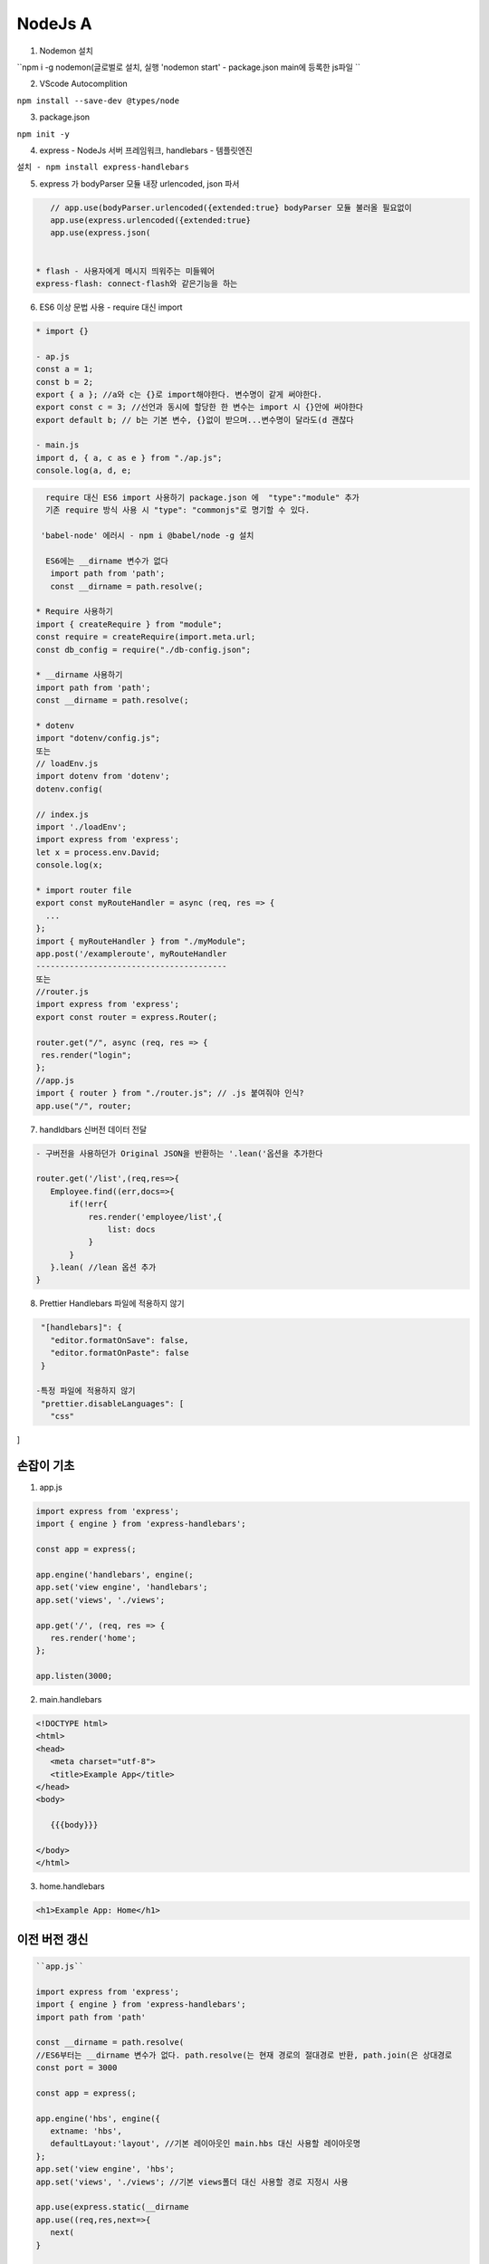 NodeJs A
========

1. Nodemon 설치

``npm i -g nodemon(글로벌로 설치, 실행 'nodemon start' - package.json main에 등록한 js파일 ``

2. VScode Autocomplition
 
``npm install --save-dev @types/node``

3. package.json 

``npm init -y``

4. express - NodeJs 서버 프레임워크, handlebars - 템플릿엔진

``설치 - npm install express-handlebars``

5. express 가 bodyParser 모듈 내장 urlencoded, json 파서

.. code-block::

    // app.use(bodyParser.urlencoded({extended:true} bodyParser 모듈 불러올 필요없이
    app.use(express.urlencoded({extended:true}
    app.use(express.json(


 * flash - 사용자에게 메시지 띄워주는 미들웨어
 express-flash: connect-flash와 같은기능을 하는 


6. ES6 이상 문법 사용 - require 대신 import

.. code-block:: console


 * import {}

 - ap.js
 const a = 1;
 const b = 2;
 export { a }; //a와 c는 {}로 import해야한다. 변수명이 같게 써야한다.
 export const c = 3; //선언과 동시에 할당한 한 변수는 import 시 {}안에 써야한다
 export default b; // b는 기본 변수, {}없이 받으며...변수명이 달라도(d 괜찮다 

 - main.js
 import d, { a, c as e } from "./ap.js";
 console.log(a, d, e;

.. code-block::

   require 대신 ES6 import 사용하기 package.json 에  "type":"module" 추가
   기존 require 방식 사용 시 "type": "commonjs"로 명기할 수 있다.

  'babel-node' 에러시 - npm i @babel/node -g 설치
  
   ES6에는 __dirname 변수가 없다
    import path from 'path';
    const __dirname = path.resolve(;
    
 * Require 사용하기 
 import { createRequire } from "module";
 const require = createRequire(import.meta.url;
 const db_config = require("./db-config.json";

 * __dirname 사용하기
 import path from 'path';
 const __dirname = path.resolve(;

 * dotenv
 import "dotenv/config.js";
 또는
 // loadEnv.js
 import dotenv from 'dotenv';
 dotenv.config(

 // index.js
 import './loadEnv';
 import express from 'express';
 let x = process.env.David;
 console.log(x;

 * import router file
 export const myRouteHandler = async (req, res => {
   ...
 };
 import { myRouteHandler } from "./myModule";
 app.post('/exampleroute', myRouteHandler
 ----------------------------------------
 또는
 //router.js
 import express from 'express';
 export const router = express.Router(;

 router.get("/", async (req, res => {
  res.render("login";
 };
 //app.js
 import { router } from "./router.js"; // .js 붙여줘야 인식?
 app.use("/", router;


7. handldbars 신버전 데이터 전달

.. code-block::

 - 구버전을 사용하던가 Original JSON을 반환하는 '.lean('옵션을 추가한다

 router.get('/list',(req,res=>{
    Employee.find((err,docs=>{
        if(!err{
            res.render('employee/list',{
                list: docs
            }
        }
    }.lean( //lean 옵션 추가
 }


8. Prettier Handlebars 파일에 적용하지 않기

.. code-block::

  "[handlebars]": {
    "editor.formatOnSave": false,
    "editor.formatOnPaste": false
  }
  
 -특정 파일에 적용하지 않기 
  "prettier.disableLanguages": [
    "css"
]



손잡이 기초
----------

.. image:: https://user-images.githubusercontent.com/30430227/150886419-134eed43-46d9-4789-9fe2-4fb7dafe8488.png

1. app.js 

.. code-block:: console

 import express from 'express';
 import { engine } from 'express-handlebars';

 const app = express(;

 app.engine('handlebars', engine(;
 app.set('view engine', 'handlebars';
 app.set('views', './views';

 app.get('/', (req, res => {
    res.render('home';
 };

 app.listen(3000;


2. main.handlebars

.. code-block:: console

 <!DOCTYPE html>
 <html>
 <head>
    <meta charset="utf-8">
    <title>Example App</title>
 </head>
 <body>

    {{{body}}}

 </body>
 </html>



3. home.handlebars

.. code-block:: console

 <h1>Example App: Home</h1>



이전 버전 갱신
--------------

.. image:: https://user-images.githubusercontent.com/30430227/150892194-3f63963c-acc6-4715-b7ff-2d417762262a.png


.. code-block:: console

 ``app.js``

 import express from 'express';
 import { engine } from 'express-handlebars';
 import path from 'path'

 const __dirname = path.resolve(
 //ES6부터는 __dirname 변수가 없다. path.resolve(는 현재 경로의 절대경로 반환, path.join(은 상대경로
 const port = 3000

 const app = express(;

 app.engine('hbs', engine({
    extname: 'hbs',
    defaultLayout:'layout', //기본 레이아웃인 main.hbs 대신 사용할 레이아웃명 
 };
 app.set('view engine', 'hbs';
 app.set('views', './views'; //기본 views폴더 대신 사용할 경로 지정시 사용

 app.use(express.static(__dirname
 app.use((req,res,next=>{
    next(
 }

 app.get('/', (req, res => {
    res.render('index',{
        name:'Brush'
    };
 };

 app.listen(port, "192.168.0.21",(=>{
    console.log(``The server is running on Port ${port}``
 };

.. code-block:: console

 ``index.hbs``

 <h1>Example App: {{name}} </h1>



MySQL
------

1. 설치

``npm i mysql``

2. 연결하기 

.. code-block:: console

 import mysql from "mysql";

 const con = mysql.createConnection({
  host: "localhost",
  user: "root",
  password: "brush",
 };

 con.connect((err => {
  if (err throw err;
  console.log("Connected";
 };

 * 암호보안
 //db-config.json
 {"host":"localhost", "user":"root", "password":"brush","database":"express_db"}

 //require 사용하기 - JSON 파일 import 지원안한다(assert 로 잘 안된다
 import { createRequire } from "module";
 const require = createRequire(import.meta.url;

 const db_config = require("./db-config.json";

 //사용하기 - 2.연결하기 내용 수정 
 const con = mysql.createConnection({ //con = connection
  host: db_config.host,
  user: db_config.user,
  password: db_config.password,
 };


3. 쿼리 사용하기 - .query 메소드

.. code-block:: console

 * db 생성 - 생성 후 생성코드는 삭제
 con.connect((err => {
  if (err throw err;
  console.log("Connected";
  con.query("create database express_db", (err, result => {
    if (err throw err; //throw - 강제 예외처리
    console.log("database created";
  };
 };

 * db 연결
 const con = mysql.createConnection({
  host: db_config.host,
  user: db_config.user,
  password: db_config.password,
  database: "express_db",
 };

 * 테이블 생성 
 con.connect((err => {
  if (err throw err;
  console.log("Connected";
  const sql =
    "create table users (id int not null primary key auto_increment, name varchar(255 not null, email varchar(255 not null";
  con.query(sql, (err, result => {
    if (err throw err;
    console.log("table created";
  };
 };

 * MySQL 워크벤치를 이용해 데이터 입력

 * 데이터 추출
 con.connect((err => {
  if (err throw err;
  console.log("Connected";
  const sql = "select * from users";
  con.query(sql, (err, result => {
    if (err throw err;
    console.log(result;//인덱스 0의 email만 보기 > console.log(result[0].email;
  };
 };

 * 브라우저로 보내기 
 app.get("/", (req, res => {
  const sql = "select * from users";
  con.query(sql, (err, result, fields => {
    if (err throw err;
    console.log(result;
    res.send(result;
  };
  
 * 데이터 입력해보기
 con.connect((err => {
  if (err throw err;
  console.log("Connected";
  const sql = "insert into users(name,email values('Kevin','k@ke.com'";
  con.query(sql, (err, result, fields => {
    if (err throw err;
    console.log(result;
  };
 };


4. 입력폼 작성

.. code-block:: console

 * index.hbs
 <h1>입력폼</h1>
 <form action="/" method="POST">
    <label for="">이름</label>
    <input type="text" name="name">
    <label for="">메일</label>
    <input type="text" name="email">
    <button type="submit">보내기</button>
 </form>


 * 브라우저에서 들어온 데이터 처리 미들웨어 - body-parser 기능 내장
 app.use(express.urlencoded({extended:true};
 // app.js 이렇게 수정
 app.get("/", (req, res => {
  res.render("index", {};
 };

 app.post("/", (req, res => {
  res.send(req.body;
 };


 * 데이터베이스에 Insert하기
 //INSERT INTO table (a, b, c VALUES (1,2,3를 INSERT INTO table SET a=1, b=2, c=3 로 대체할 수 있다

 app.post("/", (req, res => {
  const sql = "insert into users set ?";//물음표 (? 삽입하면 값 배열로 대체됨
  con.query(sql, req.body, (err, result, fields => {
    if (err throw err;
    console.log(result;
    res.send("등록이 완료"; //res.redirect("/" 해당 경로로 되돌아감
  };
 };



 * 템플릿 엔진 사용 - lean( 안써도 에러안난다^^
 app.get("/", (req, res => {
  const sql = 'select * from users';
  con.query(sql, (err,result,fields=>{
    if(err throw err;
    res.render('index',{users:result}
  }
 };


 //index.hbs
 <table>
    <tr>
        <th>이름</th>
        <th>이메일</th>
        <th>수정</th>
        <th>삭제</th>
    </tr>
    {{#each users}}
    <tr>
        <td>{{this.name}} </td>
        <td>{{this.email}} </td>
        <td><a href="/edit/{{this.id}}">수정</a> </td>
        <td><a href="/delete/{{this.id}}">삭제</a> </td>
    </tr>
    {{/each}}
 </table>

.. image:: https://user-images.githubusercontent.com/30430227/152928825-c5306584-89e0-4af3-8b5b-8bd0f5a20053.png


5. 수정과 삭제

.. code-block:: console

 app.get("/delete/:id", (req, res => {
  const sql = "delete from users where id = ?";
  con.query(sql, [req.params.id], (err, result, fields => {
    if (err throw err;
    console.log(result;
    res.redirect("/";
  };
 };

 * edit.hbs
 <h1>업데이트 폼</h1>

 <form action="/update/{{user.0.id}}" method="POST">
    <label for="">이름</label>
    <input type="text" name="name" value="{{user.0.name}}">
    <label for="">메일</label>
    <input type="text" name="name" value="{{user.0.email}}">
    <button type="submit">업데이트</button>
 </form>


6. 전체 코드

.. code-block:: console

 import express from "express";
 import { engine } from "express-handlebars";
 import path from "path";
 import mysql from "mysql";

 import { createRequire } from "module";
 const require = createRequire(import.meta.url;
 const db_config = require("./db-config.json";

 const con = mysql.createConnection({
  host: db_config.host,
  user: db_config.user,
  password: db_config.password,
  database: "express_db",
 };

 con.connect((err => {
  if (err throw err;
  console.log("Connected";
 };

 const __dirname = path.resolve(;

 const port = 3000;

 const app = express(;

 app.engine(
  "hbs",
  engine({
    extname: "hbs",
    defaultLayout: "main",
  }
 ;

 app.set("view engine", "hbs";
 app.set("views", "./views";

 app.use(express.urlencoded({ extended: true };
 app.use(express.json(;
 app.use(express.static(__dirname;
 app.use((req, res, next => {
  next(;
 };

 app.get("/", (req, res => {
  const sql = "select * from users";
  con.query(sql, (err, result, fields => {
    if (err throw err;
    res.render("index", { users: result };
  };
 };

 app.get("/delete/:id", (req, res => {
  const sql = "delete from users where id = ?";
  con.query(sql, [req.params.id], (err, result, fields => {
    if (err throw err;
    console.log(result;
    res.redirect("/";
  };
 };

 app.get("/edit/:id", (req, res => {
  const sql = "select * from users where id = ?";
  con.query(sql, [req.params.id], (err, result, fields => {
    if (err throw err;
    console.log(result;
    res.render("edit-user", { result };
  };
 };

 app.post("/update/:id", (req, res => {
  const sql = ``update users set ? where id = ${req.params.id}``;
  con.query(sql, req.body, (err, result, fields => {
    if (err throw err;
    console.log(result;
    res.redirect("/";
  };
 };

 app.post("/", (req, res => {
  const sql = "insert into users set ?";
  con.query(sql, req.body, (err, result, fields => {
    if (err throw err;
    console.log(result;
    res.redirect("/";
  };
 };

 app.listen(port, ( => {
  console.log(``The Server is Running on Port ${port}``;
 };



`부트스트랩<https://getbootstrap.com/docs/5.1/getting-started/introduction>`_

`부트스트랩 아이콘CDN<https://icons.getbootstrap.com/#usage>`_


Dependencies Installation
----------------------

.. code-block:: 

 npm install express dotenv express-handlebars body-parser mysql
 //dotenv - 단일 상황에 대한 보안값을 담은 단일 파일 .env
 npm install --save-dev nodemon //nodemon start 로 실행한다 하지만
 //노드몬을 npm start로 실행하기 위해 package.json를 다음과 같이 설정할 수 있다.
  "scripts": {
    "start": "nodemon app.js",
    "test": "echo \"Error: no test specified\" && exit 1"
  },


 * package.json
  "type": "module"


.. image:: https://user-images.githubusercontent.com/30430227/153152900-0ce070ab-1a32-410b-b1a4-dfa5a1a4c2a4.png

.. image:: https://user-images.githubusercontent.com/30430227/153152957-b7a1fd98-a780-41e2-80cc-4b261c47a6eb.png


전체코드 
--------

.. code-block:: console

 *  .env
 DB_HOST = localhost
 DB_NAME = express_db
 DB_USER = root
 DB_PASS = brush


.. code-block:: console

 * app.js

 import express from "express";
 import { engine } from "express-handlebars";
 import path from "path";
 import mysql from "mysql";
 import dotenv from "dotenv";
 dotenv.config(;

 import { createRequire } from "module";
 const require = createRequire(import.meta.url;
 const db_config = require("./db-config.json";

 const con = mysql.createConnection({
  host: process.env.DB_HOST,
  user: process.env.DB_USER,
  password: process.env.DB_PASS,
  database: process.env.DB_NAME,
 };

 con.connect((err => {
  if (err throw err;
  console.log("Connected";
 };

 const __dirname = path.resolve(;

 const port = 3000;

 const app = express(;

 app.engine(
  "hbs",
  engine({
    extname: "hbs",
    defaultLayout: "main",
  }
 ;

 app.set("view engine", "hbs";
 app.set("views", "./views";

 app.use(express.urlencoded({ extended: true };
 app.use(express.json(;
 app.use(express.static(__dirname;
 app.use((req, res, next => {
  next(;
 };

 app.get("/", (req, res => {
  const sql = "select * from users";
  con.query(sql, (err, result, fields => {
    if (err throw err;
    res.render("home", { result };
  };
 };

 app.get("/adduser", (req, res => {
  res.render("add-user";
 };

 app.get("/viewuser/:id", (req, res => {
  const sql = "select * from users where id = ?";
  con.query(sql, [req.params.id], (err, result, fields => {
    if (err throw err;
    console.log(result;
    res.render("view-user", { result };
  };
 };

 app.post("/adduser", (req, res => {
  const sql = "insert into users set ?";
  con.query(sql, req.body, (err, result, fields => {
    if (err throw err;
    console.log(result;
    res.redirect("/";
  };
 };

 app.get("/delete/:id", (req, res => {
  const sql = "delete from users where id = ?";
  con.query(sql, [req.params.id], (err, result, fields => {
    if (err throw err;
    console.log(result;
    res.redirect("/";
  };
 };

 app.get("/edit/:id", (req, res => {
  const sql = "select * from users where id = ?";
  con.query(sql, [req.params.id], (err, result, fields => {
    if (err throw err;
    console.log(result;
    res.render("edit-user", { result };
  };
 };

 app.post("/update/:id", (req, res => {
  const sql = ``update users set ? where id = ${req.params.id}``;
  con.query(sql, req.body, (err, result, fields => {
    if (err throw err;
    console.log(result;
    res.redirect("/";
  };
 };

 app.post("/", (req, res => {
  const sql = "insert into users set ?";
  con.query(sql, req.body, (err, result, fields => {
    if (err throw err;
    console.log(result;
    res.redirect("/";
  };
 };

 app.listen(port, ( => {
  console.log(``The Server is Running on Port ${port}``;
 };


.. code-block:: console

    * views/layouts/main.hbs
    <!DOCTYPE html>
    <html lang="ko">
    <head>
    <meta charset="UTF-8">
    <title>Document</title>
    <link href="https://cdn.jsdelivr.net/npm/bootstrap@5.1.3/dist/css/bootstrap.min.css" rel="stylesheet" integrity="sha384-1BmE4kWBq78iYhFldvKuhfTAU6auU8tT94WrHftjDbrCEXSU1oBoqyl2QvZ6jIW3" crossorigin="anonymous">
    <link rel="stylesheet" href="https://cdn.jsdelivr.net/npm/bootstrap-icons@1.8.1/font/bootstrap-icons.css">
    </head>
    <body>
    <nav class="navbar navbar-expand-lg navbar-dark bg-dark">
        <div class="container-fluid">
        <a href="/" class="navbar-brand">User Management system</a>
        <button class="navbar-toggler" type="button" data-bs-toggle="collapse" data-bs-target="#navbarSupportedContent" area-controls="navbarSupportedContent" aria-expanded="false" aria-label="Toggle navigation">
            <span class="navbar-toggler-icon"></span>
        </button>
        <div class="collapse navbar-collapse" id="navbarSupportedContent">
            <ul class="navbar-nav me-auto mb-2 mb-lg-0">
            <li class="nav-item">
                <a href="/" class="nav-link active" aria-current="page" >Home</a>
            </li>
            </ul>

            <form action="/" class="d-flex" method="POST" novalidate>
            <input type="search" class="from-control me-2" placeholder="Search" name="search" aria-label="Search">
            <button class="btn btn-outline-light" type="submit">Search</button>
            </form>
        </div>
        </div>
    </nav>

    <div class="container pt-5 pb-5">
        {{{body}}}
    </div>
    </body>

    <script src="https://cdn.jsdelivr.net/npm/bootstrap@5.1.3/dist/js/bootstrap.bundle.min.js" integrity="sha384-ka7Sk0Gln4gmtz2MlQnikT1wXgYsOg+OMhuP+IlRH9sENBO0LRn5q+8nbTov4+1p" crossorigin="anonymous"></script>
    </html>

    * views/partials/user-form.hbs
    <div class="col-6">
        <div class="form-floating mb-3">
        <input type="text" class="form-control" id="floatingInput" value="{{this.id}}" placeholder="Id" name="id">
        <label for="floatingInput">아이디</label>
        </div>
    </div>
    <div class="col-6">
        <div class="form-floating mb-3">
        <input type="text" class="form-control" id="floatingInput" value="{{this.name}}" placeholder="Name" name="name">
        <label for="floatingInput">이름</label>
        </div>
    </div>
    <div class="col-6">
        <div class="form-floating mb-3">
        <input type="email" class="form-control" id="floatingInput" value="{{this.email}}" placeholder="email@email.com" name="email">
        <label for="floatingInput">이메일</label>
        </div>
    </div>

    <div class="col-12 d-grid">
        <button class="btn btn-primary" type="submit">Submit</button>
    </div>
    
    * views/home.hbs
    {{#if removedUser}}
    <div class="alert alert-success alert-dismissible fade show" role="alert">
        User has been removed.
        <button class="btn-close" data-bs-dismiss="alert" aria-label="Close"></button>
    </div>
    {{/if}}

    <div class="row">
        <div class="col-6">
            <h1>Users</h1>
        </div>
        <div class="col-6 d-flex justify-content-end">
            <a href="/adduser" class="btn btn-primary align-self-center" type="button">+add user</a>
        </div>
    </div>

    <table class="table table-bordered">
        <thead class="thead-dark">
            <tr>
                <th scope="col">#</th>
                <th scope="col">Name</th>
                <th scope="col">Email</th>
                <th scope="col" class="text-end">Action</th>
            </tr>
        </thead>
        <tbody>
            {{#each result}}
            <tr>
                <th scope="row">{{this.id}}</th>
                <td>{{this.name}} </td>
                <td>{{this.email}} </td>
                <td class="text-end">
                    <a href="/viewuser/{{this.id}} " type="button" class="btn btn-light btn-small">
                        <i class="bi bi-eye"></i>View
                    </a>
                    <a href="/edit/{{this.id}} " type="button" class="btn btn-light btn-small">
                        <i class="bi bi-pencil"></i>Edit
                    </a>
                    <a href="/delete/{{this.id}}" type="button" class="btn btn-light btn-small">
                    <i class="bi bi-person-x"></i>Delete</a>
                </td>
            </tr>
            {{/each}}
        </tbody>
    </table>

    * views/add-user.hbs
    <nav aria-label="breadcrumb">
    <ol class="breadcrumb">
        <li class="breadcrumb-item"><a href="/">Home</a></li>
        <li class="breadcrumb-item active" aria-current="page">New User</li>
    </ol>
    </nav>

    {{#if alert}}
    <div class="alert alert-success alert-dismissible fade show" role="alert">
    {{alert}}
    <button type="button" class="btn-close" data-bs-dismiss="alert" aria-label="Close"></button>
    </div>
    {{/if}}

    <form class="row g-3 needs-validation" method="POST" action="/adduser" novalidate>
    {{> user-form}}
    </form>

    * views/edit-user.hbs
    <nav aria-label="breadcrumb">
    <ol class="breadcrumb">
        <li class="breadcrumb-item"><a href="/">Home</a></li>
        <li class="breadcrumb-item active" aria-current="page">Edit User</li>
    </ol>
    </nav>

    {{#if alert}}
    <div class="alert alert-success alert-dismissible fade show" role="alert">
        {{alert}}
        <button type="button" class="btn-close" data-bs-dismiss="alert" aria-label="Close"></button>
    </div>
    {{/if}}

    {{#each result}}
    <form class="row g-3 needs-validation" method="POST" action="/update/{{this.id}}" novalidate> 
    {{> user-form}}
    </form>
    {{/each}}

    * views/view-user.hbs
    <nav aria-label="breadcrumb">
    <ol class="breadcrumb">
        <li class="breadcrumb-item"><a href="/">Home</a></li>
        <li class="breadcrumb-item active" aria-current="page">View User</li>
    </ol>
    </nav>

    <div class="view-user p-5">
    {{#each result}}
    <div class="row mb-5">
        <div class="col text-center">
        <h3>{{this.id}} {{this.name}}</h3>
        </div>
    </div>
    <div class="row">
        <div class="col">
        <table class="table">
            <thead>
            <tr>
                <th scope="col">ID</th>
                <th scope="col">Name</th>
                <th scope="col">Email</th>
            </tr>
            </thead>
            <tbody>
            <tr>
                <th scope="row">{{this.id}}</th>
                <td>{{this.name}}</td>
                <td>{{this.email}}</td>
            </tr>
            </tbody>
        </table>
        </div>
        <div class="row">
        <div class="col">
            <b>Comments</b>
        </div>
        </div>
        <div class="row">
        <div class="col">
            {{this.comments}}
        </div>
        </div>
    </div>
    {{/each}}
    </div>




Nodejs-UserManagement-Express-Hbs-MySQL-main 샘플 사용법
------------------------------------------

`깃허브<https://github.com/RaddyTheBrand/Nodejs-UserManagement-Express-Hbs-MySQL>`_

`튜토<https://www.raddy.dev/blog/simple-user-management-system-nodejs-express-mysql-handlebards>`_

.. code-block:: console


    * a.env
    DB_HOST = localhost
    DB_NAME = usermanagement_tut
    DB_USER = root
    DB_PASS = password

    * install
    $ npm install
    $ npm start



회원가입, 로그인
--------------

`참조사이트<https://codeshack.io/basic-login-system-nodejs-express-mysql>`_

.. image:: https://user-images.githubusercontent.com/30430227/153364585-74bccbce-b8a4-4a73-a321-1bedfa33bf71.png

1. SQL

.. image:: https://user-images.githubusercontent.com/30430227/153357837-07dc307a-7902-4327-bdb5-23bdc246a530.png

.. code-block:: console

    CREATE DATABASE IF NOT EXISTS ``nodelogin`` DEFAULT CHARACTER SET utf8 COLLATE utf8_general_ci;
    USE ``nodelogin``;

    CREATE TABLE IF NOT EXISTS ``accounts`` (
    ``id`` int(11 NOT NULL AUTO_INCREMENT,
    ``username`` varchar(50 NOT NULL,
    ``password`` varchar(255 NOT NULL,
    ``email`` varchar(100 NOT NULL,
    PRIMARY KEY (``id``
    ENGINE=InnoDB AUTO_INCREMENT=2 DEFAULT CHARSET=utf8;

    INSERT INTO ``accounts`` (``id``, ``username``, ``password``, ``email`` VALUES (1, 'test', 'test', 'test@test.com';



2. .env

.. code-block:: console

    DB_HOST = localhost
    DB_NAME = nodelogin
    DB_USER = root
    DB_PASS = brush



3. app.js, router.js(/routers/router.js

.. code-block:: console

    import express from "express";
    import { engine } from "express-handlebars";
    import path from "path";
    import { createRequire } from "module";

    const require = createRequire(import.meta.url;
    const __dirname = path.resolve(;
    const port = 3000;

    const app = express(;

    app.engine(
    "hbs",
    engine({
        extname: "hbs",
    }
    ;

    app.set("view engine", "hbs";

    app.use(express.static(__dirname;
    app.use((req, res, next => {
    next(;
    };

    import { router } from "./routers/router.js";
    app.use("/", router;

    app.listen(port, ( => {
    console.log(``The Server is Running on Port ${port}``;
    };

.. code-block:: console

    import mysql from "mysql";
    import session from "express-session";
    import dotenv from "dotenv";
    import express from "express";
    export const router = express.Router(;

    dotenv.config(;

    const connect = mysql.createConnection({
    host: process.env.DB_HOST,
    user: process.env.DB_USER,
    password: process.env.DB_PASS,
    database: process.env.DB_NAME,
    };

    router.use(
    session({
        secret: "secret",
        resave: true,
        saveUninitialized: true,
    }
    ;

    router.use(express.urlencoded({ extended: true };
    router.use(express.json(;

    router.get("/", async (req, res => {
    res.render("login";
    };

    router.post("/auth", (req, res => {
    let username = req.body.username;
    let password = req.body.password;
    if (username && password {
        connect.query(
        "select * from accounts where username = ? and password = ?",
        [username, password],
        (err, results, fields => {
            if (err throw error;
            if (results.length > 0 {
            req.session.loggedin = true;
            req.session.username = username;
            res.redirect("/home";
            } else {
            res.send("Incorrect Username and/or Password!";
            }
            res.end(;
        }
        ;
    } else {
        res.send("Please enter Username and Password!";
        res.end(;
    }
    };

    router.get("/home", (req, res => {
    if (req.session.loggedin {
        res.send("Welcome back, " + req.session.username + "!";
    } else {
        res.send("Please login to view this page!";
    }
    res.end(;
    };



4. login.hbs

.. code-block:: console

    <div class="login">
        <h1>Login</h1>
        <form action="/auth" method="post">
            <label for="username">
                <i class="bi bi-alarm"></i>
            </label>
            <input type="text" name="username" placeholder="Username" id="username" required>
            <label for="password">
                <i class="bi bi-mailbox2"></i>
            </label>
            <input type="password" name="password" placeholder="Password" id="password" required>
            <input type="submit" value="Login">
        </form>
    </div>



5. style.css

.. code-block:: console

    * {
    box-sizing: border-box;
    }

    body {
    background: slategray;
    }

    .login {
    width: 400px;
    background: white;
    box-shadow: 0 0 9px 0 rgba(0, 0, 0, 0.3;
    margin: 100px auto;
    }
    .login h1 {
    text-align: center;
    color: slategray;
    font-size: 24px;
    padding: 20px 0;
    border-bottom: 1px solid lightblue;
    }
    .login form {
    display: flex;
    flex-wrap: wrap;
    justify-content: center;
    padding-top: 20px;
    }
    .login form label {
    display: flex;
    justify-content: center;
    align-items: center;
    width: 50px;
    height: 50px;
    background: dodgerblue;
    color: white;
    }
    .login form input[type="password"],
    .login form input[type="text"] {
    width: 310px;
    height: 50px;
    margin-bottom: 20px;
    padding: 0 15px;
    }

    .login form input[type="submit"] {
    width: 100%;
    padding: 15px;
    margin-top: 30px;
    background: dodgerblue;
    border: 0;
    cursor: pointer;
    font-weight: bold;
    color: white;
    transition: 0.2s;
    }
    .login form input[type="submit"]:hover {
    background: deepskyblue;
    }


Passport
----------

1. app.js

.. image:: https://user-images.githubusercontent.com/30430227/154609195-70360437-5383-404b-b61d-cb656ec0d78d.png
.. image:: https://user-images.githubusercontent.com/30430227/154609224-f06ddeab-fe47-43d0-ba73-048835199b14.png

.. code-block:: console

    import express from "express";
    const app = express(;
    import { router } from "./router.js";

    import expressSession from "express-session";
    import passport from "./passport.js";
    import flash from "express-flash";

    import { engine } from "express-handlebars";
    app.engine(
    "hbs",
    engine({
        extname: "hbs",
    }
    ;

    const port = 3000;

    app.set("view engine", "hbs";

    app.use(express.urlencoded({ extended: true };
    app.use(express.json(;

    //expressSession 미들웨어는 passport.session미들웨어 앞에 있어야한다
    app.use(
    expressSession({
        secret: "my Key",//필수옵션, 세션 암호화
        resave: true,//변경사항 없어도 요청마다 세션 다시 저장
        saveUninitialized: true,//저장할 내용이 없더라도 uninitialized 상태의 세션을 저장
    }
    ;

    app.use(passport.initialize(;
    app.use(passport.session(;
    app.use(flash(;// 내부적으로 session을 이용하기 때문에 session미들웨어 아래에 위치

    app.use("/", router;

    app.listen(port, ( => {
    console.log(``The server is running on port ${port} ``;
    };



2. /passport.js, /router.js 

.. code-block:: console

    import passport from "passport";

    import { Strategy as LocalStrategy } from "passport-local";

    passport.use(
    "local-login",
    new LocalStrategy(
        {
        usernameField: "username",//요청정보를 req.body.username 대신 username 로 받는다
        passwordField: "password",
        passReqToCallback: true,
        },
        (req, username, password, done => {
        //done( 함수를 이용해서 로그인 성공/실패 상태를 처리한다
        console.log("passport의 local-login :", username, password;

        if (username != "kang" || password != "12345" {
            console.log("입력정보 불일치!";
            return done(null, false, req.flash("loginMessage", "비밀번호 불일치!";
        }
        console.log("로그인 성공!";
        return done(null, {
            username: username,
            password: password,
        };
        }
    
    ;

    // (2 - 로그인 인증 성공 시 한 번만 실행
    passport.serializeUser((user, done => {
    console.log("serializeUser( 호출됨";
    console.log(user;//세션에 사용자 정보인 user를 저장, 보통은 user.id를 사용한다

    done(null, user;
    };

    // (3 - 로그인 인증이 되어있는 경우, 요청할 때마다 실행
    passport.deserializeUser((user, done => {
    //로그인 한 사용자가 들어올 때마다 deserializeUser가 실행된다(반복, 사용자는 user 정보로 사용자 식별한다
    console.log("deserializeUser( 호출됨";
    console.log(user;

    done(null, user;
    };

    export default passport;

.. code-block:: console


    import express from "express";
    export const router = express.Router(;

    import passport from "./passport.js";

    router.get("/login", (req, res => {
    res.render("login", { title: "인덱스" };
    };

    router.post(
    "/login",
    passport.authenticate("local-login", {
    //"local" - 로컬 전략을 쓰겠다.(페이스북/구글 전략...
        successRedirect: "/loginSuccess",
        failureRedirect: "/loginFail",
        failureFlash: true,
    }
    ;

    router.get("/loginSuccess", (req, res => {
    res.render("loginsuccess";
    };

    router.get("/loginFail", (req, res => {
    res.render("loginFail";
    };


인증 
--------

1. MySQL Workbench

.. image:: https://user-images.githubusercontent.com/30430227/153522325-099819f6-a94d-41f8-9f1f-c07fc5ad69f1.png
.. image:: https://user-images.githubusercontent.com/30430227/153522344-c095c648-e92a-4e6d-ab0e-ce57e79a18a8.png

.. image:: https://user-images.githubusercontent.com/30430227/153522392-db35f09a-72c8-4c99-8131-12c8b1df0b59.png
.. image:: https://user-images.githubusercontent.com/30430227/153522436-b9746fd8-0b1e-41ad-9777-4d19bf531452.png

.. image:: https://user-images.githubusercontent.com/30430227/153522531-c5e747ec-fb1d-4ae0-8ae4-70b295606cca.png
.. image:: https://user-images.githubusercontent.com/30430227/153522583-54084354-b543-4624-abe6-56f358a69356.png

2. Session 기반 인증 방식

.. code-block:: 

    - 일반적으로 웹 서버는 HTTP. 즉, stateless 프로토콜을 사용하기 때문에 웹사이트에서 사용자가 로그인한 회원인지에 대한 인증을 관리하는 방안이 필요하다.
    - 세션이란 일정 시간 동안 같은 사용자(정확하게 브라우저를 말한다로 부터 들어오는 일련의 요구를 하나의 상태로 보고 그 상태를 일정하게 유지시키는 기술이라고 한다.
    즉, 방문자가 웹서버에 접속해 있는 상태를 하나의 단위로 보고 세션이라고 칭한다.


.. code-block:: 

    * Session과 Cookie의 차이점
    - 쿠키의 경우는 방문자의 정보를 방문자 컴퓨터의 메모리에 저장
    - 정보를 방문자 메모리에 저장하는 것이 아닌 웹 서버가 세션 아이디 파일을 만들어 서비스가 돌아가고 있는 서버에 저장
    - 세션은 Stateful 서버이다.
    - Session 저장 위치는 Memory, File, DB 다(Memory가 속도가 가장 빠르다..

.. code-block:: 

    * 작동방식
    브라우저. 사용자가 로그인을 요청하고(id, pw 전달
    서   버. 유효하다면, 세션이 서버의 메모리 상에 저장(SessionId 저장, sessionId를 cookie에 담아 브라우저로 전달
    브라우저.  모든 request에 cookie(sessionId를 함께 전송
    서   버. 브라우저가 보낸 sessionId를 키로 session 정보를 식별하고 유효하다면, 원하는 응답을 제공


    * 장점
    - 서버에서 클라이언트의 상태 확인이 용이, 클라이언트가 임의로 정보 변경 불가
    * 단점
    - 서버에서 클라이언트의 상태를 모두 유지하고 있어야 하므로 클라이언트 수에 따른 부하가 심하다.(확장성 떨어짐
    - 사용자가 많아지는 경우 세션의 관리가 어려워진다
    - 멀티 디바이스 환경(모바일, 브라우저 공동 사용 등에서 로그인 시 중복 로그인 처리가 되지 않음


3. JWT - Javascript Web Token

.. code-block:: 

    * 작동방식
    - 서버는 클라이언트의 정보를 저장하지 않고, JWT의 발급과 매 요청마다 header에 넘어오는 access token의 유효성 검사만 진행한다.
    - 클라이언트는 JWT를 local storage에 저장
    - 서버가 클라이언트의 정보를 저장하지 않으므로 Stateless 서버이다.


4. OAuth 2.0

``OAuth 2.0은 로그인하지 않고도 제삼자에게 서비스를 제공할 수 있도록 하는 표준 사용자 인증 프로토콜이다.``

.. code-block::

    - google, facebook 등과 같은 서비스의 계정으로 제3의 서비스에 로그인하여 등록되어 있는 정보나 해당 사이트들(google, facebook 등의 기능을 사용할 권한을 부여받는 표준 프로토콜이다.
    - OAuth 2.0은 HTTPS 환경에서만 작동한다.
    - token 인증 방식을 사용


Session 인증
------------

`참고사이트`<https://millo-l.github.io/Nodejs-passport-session-%EC%82%AC%EC%9A%A9%ED%95%98%EA%B8%B0>`_

``npm install express-session memorystore session-file-store express-mysql-session``

1. Memory 세션

.. image:: https://user-images.githubusercontent.com/30430227/153786786-d2b858ad-61c2-47e6-a463-272763c11315.png

.. code-block:: console

    import express from "express";
    import { engine } from "express-handlebars";
    import path from "path";
    import { createRequire } from "module";

    const require = createRequire(import.meta.url;

    const session = require("express-session"; 
    const MemoryStore = require("memorystore"(session;

    // ES6 방식
    // import session from 'express-session' 해도 된다
    // import memorystore from 'memorystore'; const memoryStore = memorystore(session 해도 된다


    const __dirname = path.resolve(;
    const port = 3000;

    const app = express(;

    app.use(
    session({
        secret: "secret key",
        resave: false,
        saveUninitialized: true,
        store: new MemoryStore({
        checkPeriod: 86400000,
        },
        cookie: { maxAge: 86400000 },
    }
    ;

    app.use(express.static(__dirname;
    app.use((req, res, next => {
    next(;
    };

    app.get("/", (req, res => {
    console.log(req.session;
    if (req.session.num === undefined {
        req.session.num = 1;
    } else {
        req.session.num += 1;
    }
    res.send(``View: ${req.session.num}``;
    };

    app.listen(port, ( => {
    console.log(``The Server is Running on Port ${port}``;
    };



2. File 세션

.. image:: https://user-images.githubusercontent.com/30430227/153786933-fb1d8456-4580-42d9-8ca5-21ff5c711e41.png

.. code-block::

    - session의 데이터를 파일 형태로 디스크에 저장
    - DB보다는 속도가 빠르지만 memory 방식보다는 속도가 느리다. memory에 비해 디스크가 저장 공간이 훨씬 여유롭다는 장점
    - session.save( 세션이 저장된 후에 실행되는 함수(파일 저장 속도가 느려 반응이 늦을 경우

    const FileStore = require("session-file-store"(session;

    app.use(
    session({
        secret: "secret key",
        resave: false,
        saveUninitialized: true,
        store: new FileStore(,
    }
    ;

    // ES6 방식
    // import filestore from "session-file-store";
    // const FileStore = filestore(session;



``MySQL 세션``

.. code-block:: console

    import express from "express";
    const app = express(;

    import { engine } from "express-handlebars";

    import session from "express-session";

    // import filestore from "session-file-store";
    // const FileStore = filestore(session;

    import mysqlstore from "express-mysql-session";
    const MySQLStore = mysqlstore(session;

    // import { createRequire } from "module";
    // const require = createRequire(import.meta.url;

    // const FileStore = require("session-file-store"(session;

    import path from "path";
    const __dirname = path.resolve(;

    const port = 3000;

    import dotenv from "dotenv";
    dotenv.config(;

    app.engine(
    "hbs",
    engine({
        extname: "hbs",
    }
    ;

    const options = {
    host: "localhost",
    port: 3306,
    user: "root",
    password: "brush",
    database: "session_test",
    };

    app.set("view engine", "hbs";

    app.use(express.urlencoded({ extended: false };
    app.use(express.json(;

    app.use(express.static(__dirname;

    app.use(
    session({
        key: "session_cookie_name",
        secret: "283hehksfuse7@dfd", // 쿠기 정보, 알아보기 힘들게 작성한다
        resave: false, // true하면 변경사항이 없을 시에도 세션을 저장한다
        saveUninitialized: false, // 새로 생성된 세션에 아무 작업이 없을 경우도 저장한다
        store: new MySQLStore(options,
    }
    ;

    app.get("/count", (req, res => {
    if (req.session.count {
        req.session.count++;
    } else {
        req.session.count = 1;
    }
    res.send(``count : ${req.session.count}``;
    };

    app.get("/welcome", (req, res => {
    if (req.session.displayName {
        res.send(``
        <h1>Hello, ${req.session.displayName} </h1>
        <a href='/logout'>logout</a>
        ``;
    } else {
        res.render("home";
    }
    };

    app.get("/logout", (req, res => {
    console.log(req.session.displayName;
    //delete req.session.displayName;
    req.session.destroy(; // delete 와 같은 기능
    res.redirect("welcome";
    };

    const users = [];

    app.post("/register", (req, res => {
    const user = {
        username: req.body.username,
        password: req.body.password,
        displayName: req.body.displayName,
    };
    users.push(user;
    req.session.displayName = req.body.username;
    req.session.save(( => {
        //session.save( 세션이 저장된 후에 실행되는 함수
        console.log(users;
        res.redirect("/welcome";
    };
    };

    app.get("/register", (req, res => {
    res.render("register";
    };

    app.post("/login", (req, res => {
    const uname = req.body.username;
    const pwd = req.body.password;
    for (let i = 0; i < users.length; i++ {
        if (uname === users[i].username && pwd === users[i].password {
        req.session.displayName = users[i].displayName;
        return res.redirect("/welcome";
        }
    }
    res.send('Who are you? <a href ="/login">login</a>';
    };

    app.get("/login", (req, res => {
    res.render("login";
    };

    app.listen(port, ( => {
    console.log(``The Server is Running on Port ${port}``;
    };



3. Passport 세션

``sequelize 시퀄라이즈- nodejs에서 mysql을 쉽게 다룰 수 있도록 도와주는 라이브러리,ORM(Object-relational Mapping-SQL없이 DB사용``

.. code-block:: 

    특별한 점이 있다면 passport를 app.use(passport.initialize(해서 반드시 초기화를 해야 한다는 점이다. 물론 세션을 사용하기 때문에 app.use(passport.session(도 반드시 초기화해야 한다.
    - serializeUser란 로그인을 성공한 user의 정보를 session에 저장하는 함수이고,
    - deserializeUser는 페이지에 방문하는 모든 client에 대한 정보를 req.user 변수에 전달해주는 함수이다. 따라서, req.user로 해당 user가 로그인을 한 유저인지 또한 어떤 user인지에 대한 정보를 각각의 요청들에서 넘겨받을 수 있게 된다.


.. code-block:: console

    import express from "express";
    const app = express(;

    import passport from "passport";
    import localstrategy from "passport-local";
    const LocalStrategy = localstrategy.Strategy;
    import crypto from "crypto";

    import { engine } from "express-handlebars";

    import mysql from "mysql";
    import session from "express-session";
    import mysqlstore from "express-mysql-session";
    const MySQLStore = mysqlstore(session;
    //페이스북, 트위터 같은 소셜 로그인이 아니라 local에서 로그인 기능 구현을 위해 사용

    // import { createRequire } from "module";
    // const require = createRequire(import.meta.url;

    import path from "path";
    const __dirname = path.resolve(;

    const port = 3000;

    import dotenv from "dotenv";
    dotenv.config(;

    const connection = mysql.createConnection({
    host: process.env.DB_HOST,
    user: process.env.DB_USER,
    password: process.env.DB_PASS,
    database: process.env.DB_NAME,
    multipleStatements: true,
    };
    connection.connect((err => {
    if (!err {
        console.log("Connected";
    } else {
        console.log("Connection Failed";
    }
    };

    app.engine(
    "hbs",
    engine({
        extname: "hbs",
    }
    ;

    app.set("view engine", "hbs";

    // 사용자 쿠키 생성, 다음에 사용자가 사이트를 방문할 때 쿠키를 확인하고 세션ID와 유효한지 검사
    app.use(
    session({
        key: "session_cookie_name",
        secret: "session_cookie_secret",
        store: new MySQLStore({
        host: process.env.DB_HOST,
        port: port,
        user: process.env.DB_USER,
        database: "cookie_user",
        },
        resave: false,
        saveUninitialized: false,
        cookie: {
        maxAge: 1000 * 60 * 60 * 24,
        },
    }
    ;

    // Passport  초기화 및 session 연결
    app.use(passport.initialize(;
    app.use(passport.session(;

    app.use(express.urlencoded({ extended: true };
    app.use(express.json(;

    app.use(express.static(__dirname;

    // passport.serializeUser((user, done => done(null, user;

    // passport.deserializeUser(function (id, done {
    //   done(null, id;
    // };

    const customFields = {
    usernameField: "uname",
    passwordField: "pw",
    };

    //사용자 유효성 판단(사용자 로그인 시 호출, validPassword메서드 사용 해 MySQL id/pass와 비교한다
    const verifyCallback = (username, password, done => {
    connection.query(
        "select * from users where username =?",
        [username],
        (err, results, fields => {
        if (err return done(err;

        if (results.length == 0 {
            return done(null, false;
        }
        const isValid = validPassword(password, results[0].hash, results[0].salt;
        user = {
            id: results[0].id,
            username: results[0].username,
            hash: results[0].hash,
            salt: results[0].salt,
        };
        if (isValid {
            return done(null, user;
        } else {
            return done(null, false;
        }
        }
    ;
    };

    const strategy = new LocalStrategy(customFields, verifyCallback;
    passport.use(strategy;

    // serializeUser - 사용자의 정보 객체를 세션에 아이디로 저장
    passport.serializeUser((user, done => {
    console.log("inside serialize";
    done(null, user.id;
    };

    // deserializeUser - 세션에 저장한 아이디를 통해 사용자 정보 객체를 불러옴
    passport.deserializeUser(function (userId, done {
    console.log("deserializeUser" + userId;
    connection.query(
        "select * from users where id =?",
        [userId],
        (err, results => {
        done(null, results[0];
        }
    ;
    };

    //로그인 시 입력한 암호를 암호화하여 DB암호와 비교, 같으면 true 반환
    function validPassword(password, hash, salt {
    var hashVerify = crypto
        .pbkdf2Sync(password, salt, 10000, 60, "sha512"
        .toString("hex";
    return hash === hashVerify;
    }

    //암호화(사용자 등록 시 호출, 먼저 암호패키지를 사용해 암호 salt를 생성한다>암호salt를 사용해 암호에 대한 hash를 생성
    function genPassword(password {
    var salt = crypto.randomBytes(32.toString("hex";
    var genhash = crypto
        .pbkdf2Sync(password, salt, 10000, 60, "sha512"
        .toString("hex";
    return { salt: salt, hash: genhash };
    }

    // 사용자가 인증되었는지 여부 확인, false를 반환하면 '/notAuthorized' 경로로 리디렉션된다
    function isAuth(req, res, next {
    if (req.isAuthenticated( {
        next(;
    } else {
        res.redirect("/notAuthorized";
    }
    }

    // 사용자가 관리자인지 여부 확인
    function isAdmin(req, res, next {
    if (req.isAuthenticated( && req.user.isAdmin == 1 {
        next(;
    } else {
        res.redirect("/notAuthorizedAdmin";
    }
    }

    // 사용자 이름이 이미 데이터베이스에 있는지 확인, 존재하면 '/userAlreadyExists'로 그렇지 않으면 사용자를 등록한 다음'/login' 경로로 리디렉션
    function userExists(req, res, next {
    connection.query(
        "select * from users where username=?",
        [req.body.uname],
        (err, results, fields => {
        if (err {
            console.log("Error";
        } else if (results.length > 0 {
            res.redirect("/userAlreadyExists";
        } else {
            next(;
        }
        }
    ;
    }

    app.get("/", (req, res, next => {
    res.send("<h1>Home</h1><p>Please <a href='/register'>register</a>";
    };

    app.get("/login", (req, res, next => {
    res.render("login";
    };

    app.get("/logout", (req, res, next => {
    req.logout(;
    res.redirect("/protected-route";
    };

    app.get("/login-success", (req, res, next => {
    res.send(
        '<p>You successfully logged in. --> <a href="/protected-toute">Go to protected route</a></p>'
    ;
    };

    app.get("/login-failure", (req, res => {
    res.send("You entered the wrong id/password.";
    };

    app.get("/register", (req, res => {
    console.log("inside get";
    res.render("register";
    };

    app.post("/register", userExists, (req, res, next => {
    console.log("Inside post";
    console.log(req.body.pw;
    const saltHash = genPassword(req.body.pw;
    console.log(saltHash;
    const salt = saltHash.salt;
    const hash = saltHash.hash;

    connection.query(
        "insert into users(username,hash,salt,isAdmin values(?,?,?,0",
        [req.body.uname, hash, salt],
        (err, results, fields => {
        if (err {
            console.log("Error";
        } else {
            console.log("Successfully Entered";
        }
        }
    ;
    res.redirect("/login";
    };

    app.post(
    "/login",
    passport.authenticate("local", {
        failureRedirect: "/login-failure",
        successRedirect: "/login-success",
    }
    ;

    app.get("/protected-route", isAuth, (req, res, next => {
    res.send(
        '<h1>You are authenticated</h1><p><a href="/logout">Logout and reload</a></p>'
    ;
    };

    app.get("/admin-route", isAdmin, (req, res, next => {
    res.send(
        '<h1>You are admin</h1><p><a href="/logout">Logout and reload</a></p>'
    ;
    };

    app.get("/notAuthorized", (req, res, next => {
    console.log("Inside get";
    res.send(
        '<h1>You are not authorized to view the resource</h1><p><a href="/login">Retry Login</a></p>'
    ;
    };

    app.get("/notAuthorizedAdmin", (req, res, next => {
    console.log("Inside get";
    res.send(
        '<h1>You are not authorized to view the resource as you are not the admin of the page </h1><p><a href="/login">Retry to Login as admin</a></p>'
    ;
    };

    app.get("/userAlreadyExists", (req, res, next => {
    console.log("Inside get";
    res.send(
        '<h1>Sorry This username is taken</h1><p><a href="/register">Register with different username</a></p>'
    ;
    };

    app.listen(port, ( => {
    console.log(``The Server is Running on Port ${port}``;
    };


.. code-block:: console

    * register.hbs

    <div class="login">
        <h1>Register</h1>
        <form action="/register" method="post">
            <label for="username">
                <i class="bi bi-alarm"></i>
            </label>
            <input type="text" name="uname" placeholder="UserID" id="id">
            <label for="password">
                <i class="bi bi-mailbox2"></i>
            </label>
            <input type="password" name="pw" placeholder="Password" id="password">
            <small>Already a member ? <a href="/login">Go and log in</a> </small>
            <input type="submit" value="Register">
        </form>
    </div>

    * login.hbs
    <div class="login">
        <h1>Login</h1>
        <form action="/login" method="post">
            <label for="username">
                <i class="bi bi-alarm"></i>
            </label>
            <input type="text" name="uname" placeholder="UserID" id="id">
            <label for="password">
                <i class="bi bi-mailbox2"></i>
            </label>
            <input type="password" name="pw" placeholder="Password" id="password">
            <small>Not a member yet <a href="/register">Join us</a> </small>
            <input type="submit" value="Login">
        </form>
    </div>



Egoing Session
---------------

1. MultiUser 세션

``app.js``

.. code-block:: console

    import express from "express";
    const app = express(;

    import { engine } from "express-handlebars";

    import session from "express-session";

    // import filestore from "session-file-store";
    // const FileStore = filestore(session;

    import mysqlstore from "express-mysql-session";
    const MySQLStore = mysqlstore(session;

    // import { createRequire } from "module";
    // const require = createRequire(import.meta.url;

    // const FileStore = require("session-file-store"(session;

    import path from "path";
    const __dirname = path.resolve(;

    const port = 3000;

    import dotenv from "dotenv";
    dotenv.config(;

    app.engine(
    "hbs",
    engine({
        extname: "hbs",
    }
    ;

    const options = {
    host: "localhost",
    port: 3306,
    user: "root",
    password: "brush",
    database: "session_test",
    };

    app.set("view engine", "hbs";

    app.use(express.urlencoded({ extended: false };
    app.use(express.json(;

    app.use(express.static(__dirname;

    app.use(
    session({
        key: "session_cookie_name",
        secret: "283hehksfuse7@dfd", // 쿠기 정보, 알아보기 힘들게 작성한다
        resave: false, // true하면 변경사항이 없을 시에도 세션을 저장한다
        saveUninitialized: false, // 새로 생성된 세션에 아무 작업이 없을 경우도 저장한다
        store: new MySQLStore(options,
    }
    ;

    app.get("/count", (req, res => {
    if (req.session.count {
        req.session.count++;
    } else {
        req.session.count = 1;
    }
    res.send(``count : ${req.session.count}``;
    };

    app.get("/welcome", (req, res => {
    if (req.session.displayName {
        res.send(``
        <h1>Hello, ${req.session.displayName} </h1>
        <a href='/logout'>logout</a>
        ``;
    } else {
        res.render("home";
    }
    };

    app.get("/logout", (req, res => {
    console.log(req.session.displayName;
    delete req.session.displayName;
    // req.session.destroy(;
    res.redirect("welcome";
    };

    const users = [];

    app.post("/register", (req, res => {
    const user = {
        username: req.body.username,
        password: req.body.password,
        displayName: req.body.displayName,
    };
    users.push(user;
    req.session.displayName = req.body.username;
    req.session.save(( => {
        //session.save( 세션이 저장된 후에 실행되는 함수
        console.log(users;
        res.redirect("/welcome";
    };
    };

    app.get("/register", (req, res => {
    res.render("register";
    };

    app.post("/login", (req, res => {
    const uname = req.body.username;
    const pwd = req.body.password;
    for (let i = 0; i < users.length; i++ {
        if (uname === users[i].username && pwd === users[i].password {
        req.session.displayName = users[i].displayName;
        return res.redirect("/welcome";
        }
    }
    res.send('Who are you? <a href ="/login">login</a>';
    };

    app.get("/login", (req, res => {
    res.render("login";
    };

    app.listen(port, ( => {
    console.log(``The Server is Running on Port ${port}``;
    };


``register.hbs, home.hbs``

.. code-block:: console

    <div class="login">
        <h1>Register</h1>
        <form action="/register" method="post">
            <label for="username">
                <i class="bi bi-alarm"></i>
            </label>
            <input type="text" name="username" placeholder="UserID" id="id">
            <label for="password">
                <i class="bi bi-mailbox2"></i>
            </label>
            <input type="password" name="password" placeholder="Password" id="password">
            <input type="text" name="displayName" placeholder="displayName">
            <small>Already a member ? <a href="/login">Go and log in</a> </small>
            <input type="submit" value="Register">
        </form>
    </div>


.. code-block:: console

    <h1>Welcome</h1>
    <ul>
    <li><a href='/login'>Login</a></li>
    <li><a href='/register'>Register</a></li>
    </ul>

  <a href="/logout">logout</a>



암호화 
------

.. code-block::

    * 해시 - 암호를 암호화된 데이터로 변환
    * 다이제스트digest - 해시에 의해 암호화된 데이터
    * 단방향 해시 - 다이제스트의 복호화 즉 원본데이터를 구할 수 없는 해시함수(SHA, MD, HAS, WHIRLPOOL...
    * 동일한 암호명에는 동일한 다이제스트가 생성된다(단점
    * 단방향 해시 함수 보완 기법 - 키-스크레칭(다이제스트를 여러번 해싱한다, 솔트(해시함수를 돌리기 전에 임의 문자를 뿌리는 것


1. 비밀번호 암호화 하기(기본 - 같은 결과가 나온다(레인보우 방식

.. code-block:: console

    import crypto from "crypto";

    const createHashedPassword = (password => {
    return crypto.createHash("sha512".update(password.digest("base64";
    };
    //createHash: 알고리즘, update: 암호화할 비밀번호, digest: 인코딩방식
    console.log(createHashedPassword("1234";
    console.log(createHashedPassword("1234";
    console.log(createHashedPassword("1234";


2. 암호에 소금 뿌리기
